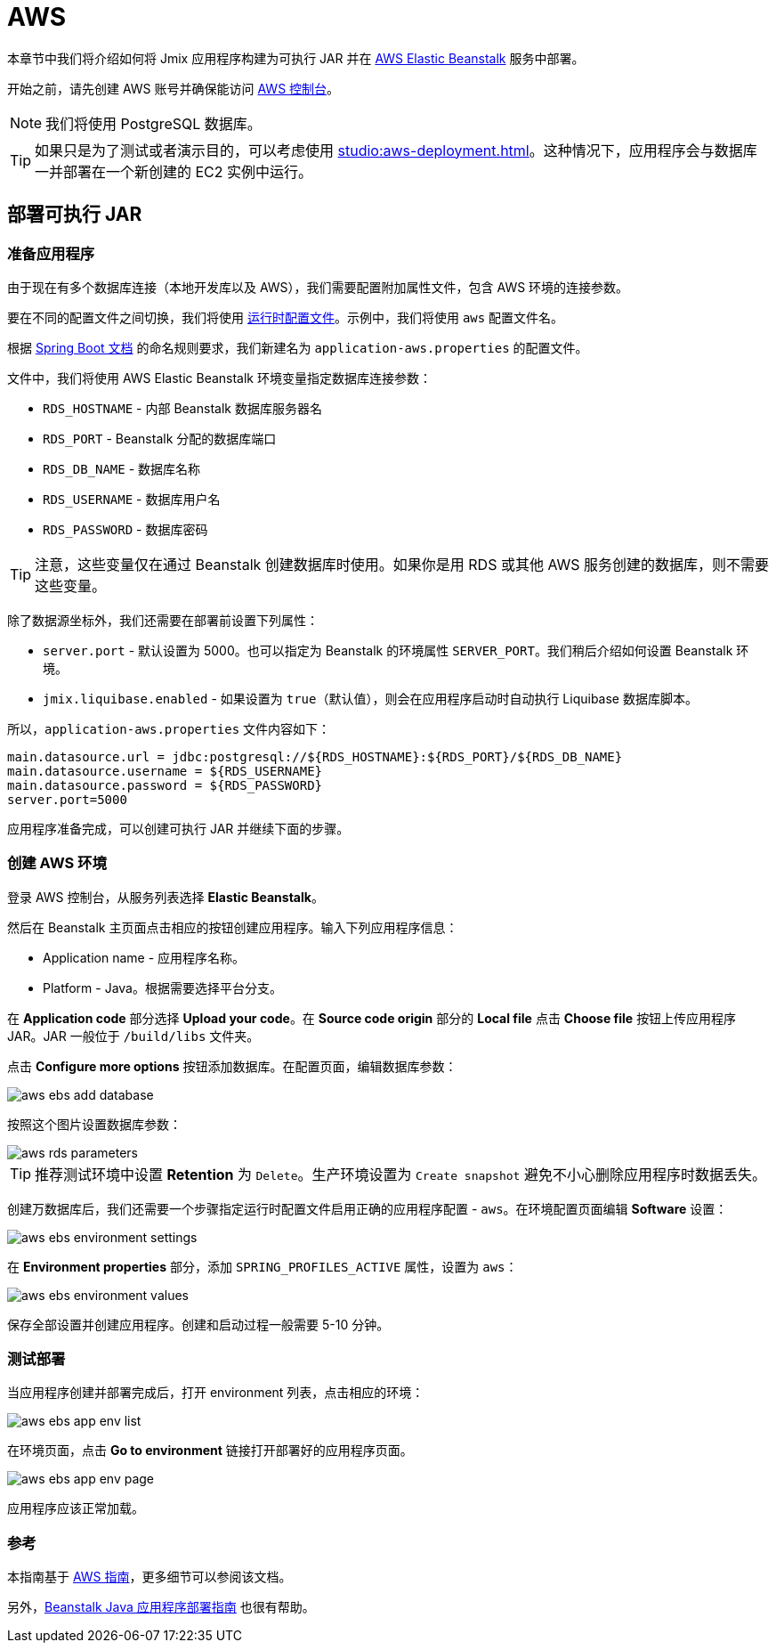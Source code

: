 = AWS
:page-aliases: deploy-to-aws.adoc

本章节中我们将介绍如何将 Jmix 应用程序构建为可执行 JAR 并在 link:https://aws.amazon.com/elasticbeanstalk/[AWS Elastic Beanstalk^] 服务中部署。

开始之前，请先创建 AWS 账号并确保能访问 link:https://console.aws.amazon.com/console/home[AWS 控制台^]。

NOTE: 我们将使用 PostgreSQL 数据库。

TIP: 如果只是为了测试或者演示目的，可以考虑使用 xref:studio:aws-deployment.adoc[]。这种情况下，应用程序会与数据库一并部署在一个新创建的 EC2 实例中运行。

[[executable-jar]]
== 部署可执行 JAR

[[prepare-app]]
=== 准备应用程序

由于现在有多个数据库连接（本地开发库以及 AWS），我们需要配置附加属性文件，包含 AWS 环境的连接参数。

要在不同的配置文件之间切换，我们将使用 link:https://docs.spring.io/spring-boot/docs/{spring-boot-version}/reference/html/features.html#features.profiles[运行时配置文件^]。示例中，我们将使用 `aws` 配置文件名。

根据 link:https://docs.spring.io/spring-boot/docs/{spring-boot-version}/reference/html/features.html#features.profiles.profile-specific-configuration-files[Spring Boot 文档^] 的命名规则要求，我们新建名为 `application-aws.properties` 的配置文件。

文件中，我们将使用 AWS Elastic Beanstalk 环境变量指定数据库连接参数：

* `RDS_HOSTNAME` - 内部 Beanstalk 数据库服务器名
* `RDS_PORT` - Beanstalk 分配的数据库端口
* `RDS_DB_NAME` - 数据库名称
* `RDS_USERNAME` - 数据库用户名
* `RDS_PASSWORD` - 数据库密码

TIP: 注意，这些变量仅在通过 Beanstalk 创建数据库时使用。如果你是用 RDS 或其他 AWS 服务创建的数据库，则不需要这些变量。

除了数据源坐标外，我们还需要在部署前设置下列属性：

* `server.port` - 默认设置为 5000。也可以指定为 Beanstalk 的环境属性 `SERVER_PORT`。我们稍后介绍如何设置 Beanstalk 环境。
* `jmix.liquibase.enabled` - 如果设置为 `true`（默认值），则会在应用程序启动时自动执行 Liquibase 数据库脚本。

所以，`application-aws.properties` 文件内容如下：

[source,properties,indent=0]
----
main.datasource.url = jdbc:postgresql://${RDS_HOSTNAME}:${RDS_PORT}/${RDS_DB_NAME}
main.datasource.username = ${RDS_USERNAME}
main.datasource.password = ${RDS_PASSWORD}
server.port=5000
----

应用程序准备完成，可以创建可执行 JAR 并继续下面的步骤。

[[create-aws-env]]
=== 创建 AWS 环境

登录 AWS 控制台，从服务列表选择 *Elastic Beanstalk*。

然后在 Beanstalk 主页面点击相应的按钮创建应用程序。输入下列应用程序信息：

* Application name - 应用程序名称。
* Platform - Java。根据需要选择平台分支。

在 *Application code* 部分选择 *Upload your code*。在 *Source code origin* 部分的 *Local file* 点击 *Choose file* 按钮上传应用程序 JAR。JAR 一般位于 `/build/libs` 文件夹。

点击 *Configure more options* 按钮添加数据库。在配置页面，编辑数据库参数：

image::aws-ebs-add-database.png[align=center]

按照这个图片设置数据库参数：

image::aws-rds-parameters.png[align=center]

TIP: 推荐测试环境中设置 *Retention* 为 `Delete`。生产环境设置为 `Create snapshot` 避免不小心删除应用程序时数据丢失。

创建万数据库后，我们还需要一个步骤指定运行时配置文件启用正确的应用程序配置 - `aws`。在环境配置页面编辑 *Software* 设置：

image::aws-ebs-environment-settings.png[align=center]

在 *Environment properties* 部分，添加 `SPRING_PROFILES_ACTIVE` 属性，设置为 `aws`：

image::aws-ebs-environment-values.png[align=center]

保存全部设置并创建应用程序。创建和启动过程一般需要 5-10 分钟。

[[test]]
=== 测试部署

当应用程序创建并部署完成后，打开 environment 列表，点击相应的环境：

image:aws-ebs-app-env-list.png[align=center]

在环境页面，点击 *Go to environment* 链接打开部署好的应用程序页面。

image:aws-ebs-app-env-page.png[align=center]

应用程序应该正常加载。

=== 参考

本指南基于 link:https://aws.amazon.com/blogs/devops/deploying-a-spring-boot-application-on-aws-using-aws-elastic-beanstalk/[AWS 指南^]，更多细节可以参阅该文档。

另外，link:https://docs.aws.amazon.com/elasticbeanstalk/latest/dg/create_deploy_Java.html[Beanstalk Java 应用程序部署指南^] 也很有帮助。
